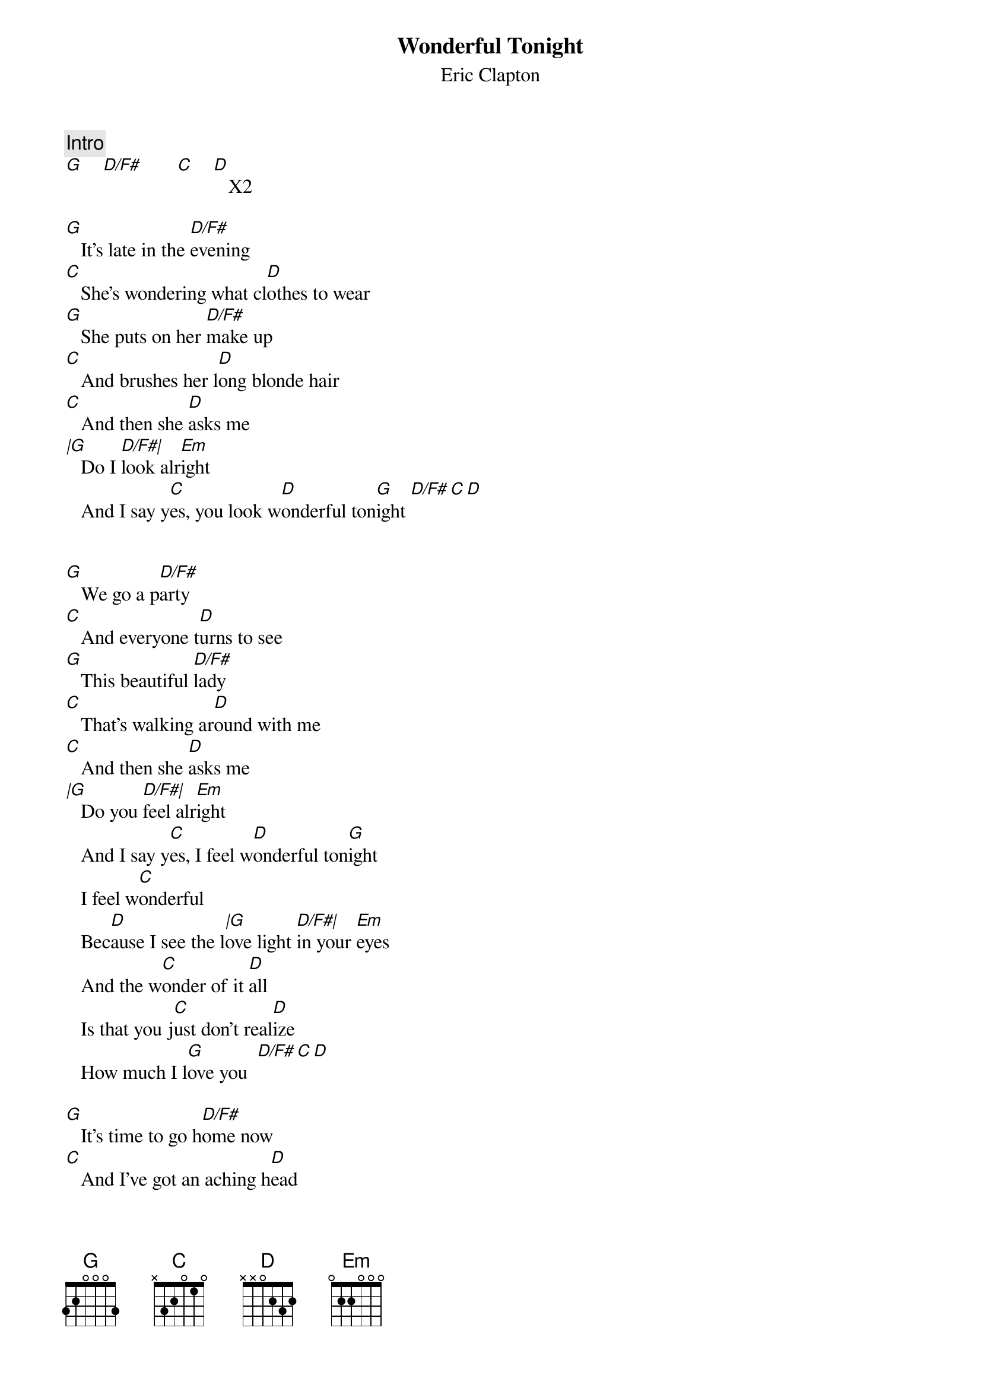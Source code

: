 {t:Wonderful Tonight}
{st:Eric Clapton}
{artist:Eric Clapton}
{c:Intro}
[G]    [D/F#]       [C]    [D]   X2

[G]   It's late in the [D/F#]evening
[C]   She's wondering what cl[D]othes to wear
[G]   She puts on her [D/F#]make up
[C]   And brushes her l[D]ong blonde hair
[C]   And then she [D]asks me
[|G]   Do I [D/F#|]look alr[Em]ight
   And I say y[C]es, you look w[D]onderful ton[G]ight [D/F#][C][D]


[G]   We go a p[D/F#]arty
[C]   And everyone t[D]urns to see
[G]   This beautiful [D/F#]lady
[C]   That's walking ar[D]ound with me
[C]   And then she [D]asks me
[|G]   Do you [D/F#|]feel alr[Em]ight
   And I say y[C]es, I feel w[D]onderful ton[G]ight
   I feel w[C]onderful
   Bec[D]ause I see the l[|G]ove light [D/F#|]in your [Em]eyes
   And the w[C]onder of it [D]all
   Is that you j[C]ust don't real[D]ize
   How much I l[G]ove you  [D/F#][C][D]

[G]   It's time to go h[D/F#]ome now
[C]   And I've got an aching h[D]ead
[G]   So I give her the c[D/F#]ar keys
[C]   She helps me to b[D]ed
[C]   And then I t[D]ell her
[|G]   As I [D/F#|]turn out the l[Em]ight
   I say my d[C]arling, you were w[D]onderful ton[G]ight [G]
   Oh my d[C]arling, you were w[D]onderful ton[G]ight[D/F#]
